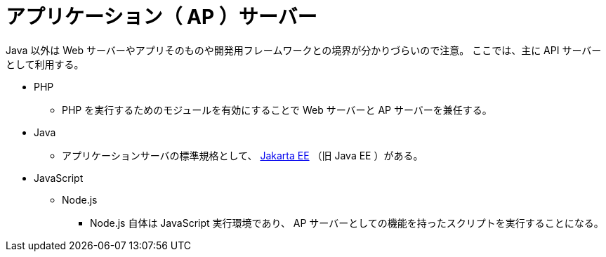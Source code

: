 = アプリケーション（ AP ）サーバー

Java 以外は Web サーバーやアプリそのものや開発用フレームワークとの境界が分かりづらいので注意。
ここでは、主に API サーバーとして利用する。

* PHP
** PHP を実行するためのモジュールを有効にすることで Web サーバーと AP サーバーを兼任する。
* Java
** アプリケーションサーバの標準規格として、 https://jakarta.ee/[Jakarta EE] （旧 Java EE ）がある。
* JavaScript
** Node.js
*** Node.js 自体は JavaScript 実行環境であり、 AP サーバーとしての機能を持ったスクリプトを実行することになる。
